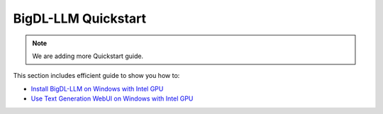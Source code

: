 BigDL-LLM Quickstart
================================

.. note::

   We are adding more Quickstart guide.

This section includes efficient guide to show you how to:

* `Install BigDL-LLM on Windows with Intel GPU <./install_windows_gpu.html>`_
* `Use Text Generation WebUI on Windows with Intel GPU <./webui_quickstart.html>`_